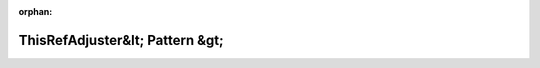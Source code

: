 .. meta::8fe815e9f51f1e7725e397efdc9bd72fe73f08c303cbcc92dab0c2f395c307affa0201f3b3f2c5c478446d7f2128fd6cd2378d18c4547c100f7f5b8261325ddd

:orphan:

.. title:: Globalizer: Шаблон структуры testing::internal::ThisRefAdjuster&lt; Pattern &gt;

ThisRefAdjuster&lt; Pattern &gt;
================================

.. container:: doxygen-content

   
   .. raw:: html
     :file: structtesting_1_1internal_1_1_this_ref_adjuster.html
